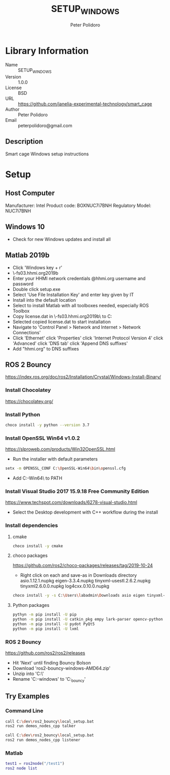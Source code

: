 #+TITLE: SETUP_WINDOWS
#+AUTHOR: Peter Polidoro
#+EMAIL: peterpolidoro@gmail.com

* Library Information
  - Name :: SETUP_WINDOWS
  - Version :: 1.0.0
  - License :: BSD
  - URL :: https://github.com/janelia-experimental-technology/smart_cage
  - Author :: Peter Polidoro
  - Email :: peterpolidoro@gmail.com

** Description

   Smart cage Windows setup instructions

* Setup

** Host Computer

   Manufacturer: Intel
   Product code: BOXNUC7i7BNH
   Regulatory Model: NUC7i7BNH

** Windows 10

   - Check for new Windows updates and install all

** Matlab 2019b

   - Click 'Windows key + r'
   - \\jfrc-fs03.hhmi.org\software\Matlab\R2019b\Windows
   - Enter your HHMI network credentials @hhmi.org username and password
   - Double click setup.exe
   - Select 'Use File Installation Key' and enter key given by IT
   - Install into the default location
   - Select to install Matlab with all toolboxes needed, especially ROS Toolbox
   - Copy license.dat in \\jfrc-fs03.hhmi.org\software\Matlab\R2019b\ to
     C:\Documents
   - Selected copied license.dat to start installation
   - Navigate to 'Control Panel > Network and Internet > Network Connections'
   - Click 'Ethernet' click 'Properties' click 'Internet Protocol Version 4'
     click 'Advanced' click 'DNS tab' click 'Append DNS suffixes'
   - Add "hhmi.org" to DNS suffixes

** ROS 2 Bouncy

   https://index.ros.org/doc/ros2/Installation/Crystal/Windows-Install-Binary/

*** Install Chocolatey

    https://chocolatey.org/

*** Install Python

    #+BEGIN_SRC sh
      choco install -y python --version 3.7
    #+END_SRC

*** Install OpenSSL Win64 v1.0.2

    https://slproweb.com/products/Win32OpenSSL.html

    - Run the installer with default parameters

    #+BEGIN_SRC sh
      setx -m OPENSSL_CONF C:\OpenSSL-Win64\bin\openssl.cfg
    #+END_SRC

    - Add C:\OpenSSL-Win64\bin\ to PATH

*** Install Visual Studio 2017 15.9.18 Free Community Edition

    https://www.techspot.com/downloads/6278-visual-studio.html

    - Select the Desktop development with C++ workflow during the install

*** Install dependencies

**** cmake

     #+BEGIN_SRC sh
       choco install -y cmake
     #+END_SRC

**** choco packages

     https://github.com/ros2/choco-packages/releases/tag/2019-10-24

     - Right click on each and save-as in Downloads directory
       asio.1.12.1.nupkg
       eigen-3.3.4.nupkg
       tinyxml-usestl.2.6.2.nupkg
       tinyxml2.6.0.0.nupkg
       log4cxx.0.10.0.nupkg

     #+BEGIN_SRC sh
       choco install -y -s C:\Users\labadmin\Downloads asio eigen tinyxml-usestl tinyxml2 log4cxx
     #+END_SRC

**** Python packages

     #+BEGIN_SRC sh
       pythyn -m pip install -U pip
       python -m pip install -U catkin_pkg empy lark-parser opencv-python pyparsing pyyaml setuptools
       python -m pip install -U pydot PyQt5
       python -m pip install -U lxml
     #+END_SRC

*** ROS 2 Bouncy

    https://github.com/ros2/ros2/releases

    - Hit 'Next' until finding Bouncy Bolson
    - Download 'ros2-bouncy-windows-AMD64.zip'
    - Unzip into 'C:\dev\'
    - Rename 'C:\dev\ros2-windows' to 'C:\dev\ros2_bouncy'

** Try Examples

*** Command Line

    #+BEGIN_SRC sh
      call C:\dev\ros2_bouncy\local_setup.bat
      ros2 run demos_nodes_cpp talker
    #+END_SRC

    #+BEGIN_SRC sh
      call C:\dev\ros2_bouncy\local_setup.bat
      ros2 run demos_nodes_cpp listener
    #+END_SRC

*** Matlab

    #+BEGIN_SRC matlab
      test1 = ros2node("/test1")
      ros2 node list
    #+END_SRC
